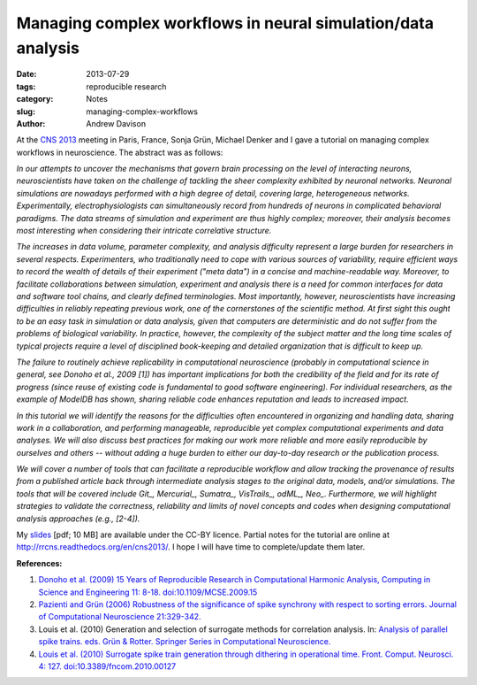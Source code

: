 Managing complex workflows in neural simulation/data analysis
=============================================================

:date: 2013-07-29
:tags: reproducible research
:category: Notes
:slug: managing-complex-workflows
:author: Andrew Davison

At the `CNS 2013`_ meeting in Paris, France, Sonja Grün, Michael Denker and I gave a tutorial on managing complex workflows in neuroscience. The abstract was as follows:

*In our attempts to uncover the mechanisms that govern brain processing on the level of interacting neurons, neuroscientists have taken on the challenge of tackling the sheer complexity exhibited by neuronal networks. Neuronal simulations are nowadays performed with a high degree of detail, covering large, heterogeneous networks. Experimentally, electrophysiologists can simultaneously record from hundreds of neurons in complicated behavioral paradigms. The data streams of simulation and experiment are thus highly complex; moreover, their analysis becomes most interesting when considering their intricate correlative structure.*

*The increases in data volume, parameter complexity, and analysis difficulty represent a large burden for researchers in several respects. Experimenters, who traditionally need to cope with various sources of variability, require efficient ways to record the wealth of details of their experiment ("meta data") in a concise and machine-readable way. Moreover, to facilitate collaborations between simulation, experiment and analysis there is a need for common interfaces for data and software tool chains, and clearly defined terminologies. Most importantly, however, neuroscientists have increasing difficulties in reliably repeating previous work, one of the cornerstones of the scientific method. At first sight this ought to be an easy task in simulation or data analysis, given that computers are deterministic and do not suffer from the problems of biological variability. In practice, however, the complexity of the subject matter and the long time scales of typical projects require a level of disciplined book-keeping and detailed organization that is difficult to keep up.*

*The failure to routinely achieve replicability in computational neuroscience (probably in computational science in general, see Donoho et al., 2009 [1]) has important implications for both the credibility of the field and for its rate of progress (since reuse of existing code is fundamental to good software engineering). For individual researchers, as the example of ModelDB has shown, sharing reliable code enhances reputation and leads to increased impact.*

*In this tutorial we will identify the reasons for the difficulties often encountered in organizing and handling data, sharing work in a collaboration, and performing manageable, reproducible yet complex computational experiments and data analyses. We will also discuss best practices for making our work more reliable and more easily reproducible by ourselves and others -- without adding a huge burden to either our day-to-day research or the publication process.*

*We will cover a number of tools that can facilitate a reproducible workflow and allow tracking the provenance of results from a published article back through intermediate analysis stages to the original data, models, and/or simulations. The tools that will be covered include Git_, Mercurial_, Sumatra_, VisTrails_, odML_, Neo_. Furthermore, we will highlight strategies to validate the correctness, reliability and limits of novel concepts and codes when designing computational analysis approaches (e.g., [2-4]).*

My slides_ [pdf; 10 MB] are available under the CC-BY licence. Partial notes for the tutorial are online at http://rrcns.readthedocs.org/en/cns2013/. I hope I will have time to complete/update them later.

**References:**

1. `Donoho et al. (2009) 15 Years of Reproducible Research in Computational Harmonic Analysis, Computing in Science and Engineering 11: 8-18. doi:10.1109/MCSE.2009.15 <http://dx.doi.org/10.1109/MCSE.2009.15>`_
2. `Pazienti and Grün (2006) Robustness of the significance of spike synchrony with respect to sorting errors. Journal of Computational Neuroscience 21:329-342. <http://dx.doi.org/10.1007/s10827-006-8899-7>`_
3. Louis et al. (2010) Generation and selection of surrogate methods for correlation analysis. In: `Analysis of parallel spike trains. eds. Grün & Rotter. Springer Series in Computational Neuroscience. <http://www.springer.com/biomed/neuroscience/book/978-1-4419-5674-3>`_
4. `Louis et al. (2010) Surrogate spike train generation through dithering in operational time. Front. Comput. Neurosci. 4: 127. doi:10.3389/fncom.2010.00127 <http://dx.doi.org/10.3389/fncom.2010.00127>`_



.. _`CNS 2013`: http://www.cnsorg.org/cns-2013-paris
.. _slides: https://dl.dropboxusercontent.com/u/730085/workflows_tutorial_cns2013_davison.pdf
.. _Git: http://git-scm.com/
.. _Mercurial: http://mercurial.selenic.com/
.. _Sumatra: http://neuralensemble.org/sumatra
.. _VisTrails: http://www.vistrails.org/
.. _odML: http://www.g-node.org/projects/odml
.. _Neo: http://neuralensemble.org/neo


